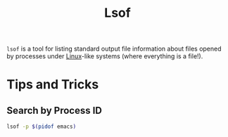 :PROPERTIES:
:ID:       5d1766e8-f892-473a-8500-50cbffc50fe7
:mtime:    20250901080505
:ctime:    20250901080505
:END:
#+TITLE: Lsof
#+FILETAGS: :linux:admin:files:

~lsof~ is a tool for listing standard output file information about files opened by processes under [[id:0e6300c6-7025-4f45-820d-4d9da82b41a6][Linux]]-like systems
(where everything is a file!).

* Tips and Tricks

** Search by Process ID

#+begin_src sh
lsof -p $(pidof emacs)
#+end_src
